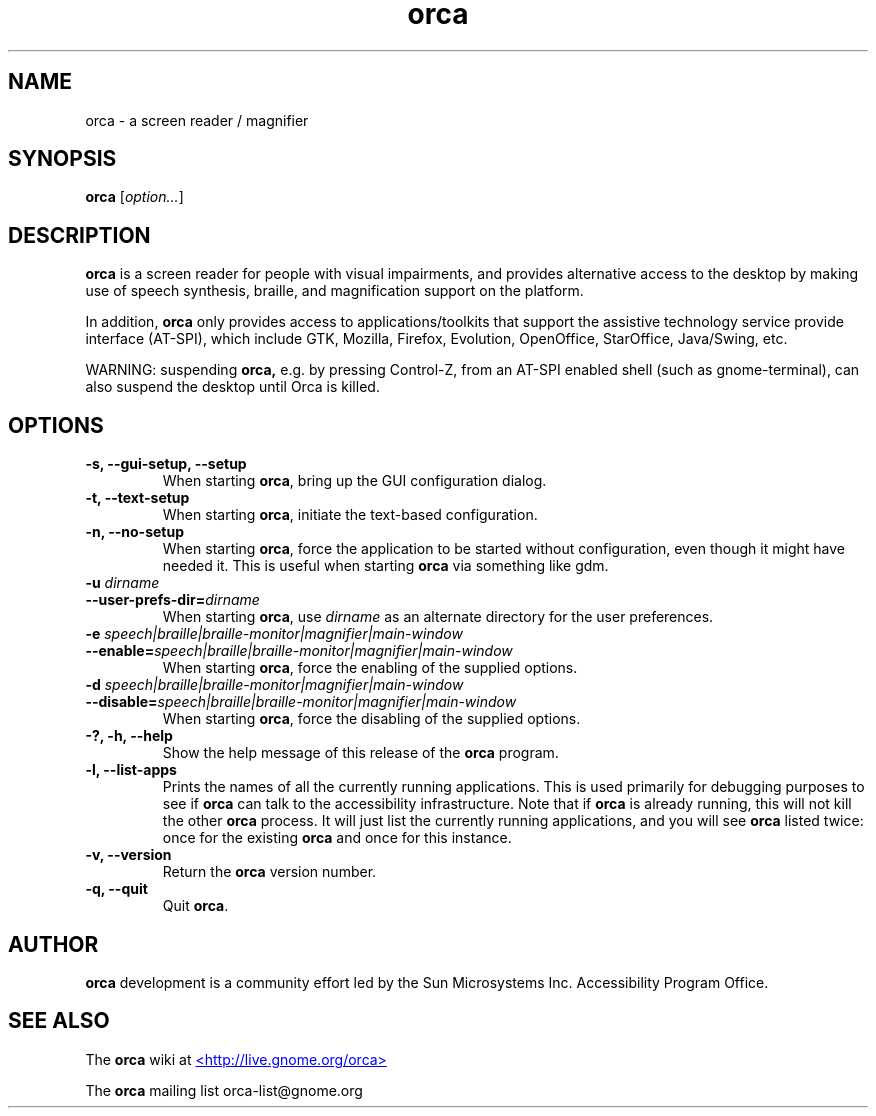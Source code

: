 .\" Copyright (C) 2005-2008 Sun Microsystems Inc.
.\"
.\" This is free software; you may redistribute it and/or modify
.\" it under the terms of the GNU General Public License as
.\" published by the Free Software Foundation; either version 2,
.\" or (at your option) any later version.
.\"
.\" This is distributed in the hope that it will be useful, but
.\" WITHOUT ANY WARRANTY; without even the implied warranty of
.\" MERCHANTABILITY or FITNESS FOR A PARTICULAR PURPOSE.  See the
.\" GNU General Public License for more details.
.\"
.\" You should have received a copy of the GNU General Public License
.\" along with this; if not write to the Free Software Foundation, Inc.
.\" 51 Franklin Street, Fifth Floor, Boston MA 02110-1301 USA
'\"
.TH orca 1 "7 May 2008" "GNOME"
.SH NAME
orca \- a screen reader / magnifier
.SH SYNOPSIS
.B orca
.RI [ option... ]
.SH DESCRIPTION
.B orca 
is a screen reader for people with visual impairments,
and provides alternative access to the desktop by making use
of speech synthesis, braille, and magnification  support on
the platform.
.P
In addition, 
.B orca 
only provides access to
applications/toolkits that support the assistive technology
service provide interface (AT-SPI), which include GTK,
Mozilla, Firefox, Evolution, OpenOffice, StarOffice,
Java/Swing, etc.
.P
WARNING: suspending 
.B orca,
e.g. by pressing Control-Z, from
an AT-SPI enabled shell (such as gnome-terminal), can also
suspend the desktop until Orca is killed.
.SH OPTIONS
.TP
.B \-s, --gui-setup, --setup
When starting
.BR orca ,
bring up the GUI configuration dialog.
.TP
.B \-t, --text-setup
When starting 
.BR orca ,
initiate the text-based configuration.
.TP
.B \-n, --no-setup
When starting 
.BR orca ,
force the application to be started without configuration, even though
it might have needed it. This is useful when starting 
.B orca 
via something like gdm.
.TP
.BI "\-u " dirname
.TP
.BI "--user-prefs-dir=" dirname
When starting
.BR orca ,
use 
.I dirname 
as an alternate directory for the user preferences.
.TP
.BI "\-e " speech|braille|braille-monitor|magnifier|main-window
.TP
.BI "--enable=" speech|braille|braille-monitor|magnifier|main-window
When starting
.BR orca ,
force the enabling of the supplied options.
.TP
.BI "\-d " speech|braille|braille-monitor|magnifier|main-window
.TP
.BI "--disable=" speech|braille|braille-monitor|magnifier|main-window
When starting
.BR orca ,
force the disabling of the supplied options.
.TP
.B \-?, \-h, \--help
Show the help 
message of this release of the 
.B orca
program.
.TP
.B \-l, --list-apps
Prints the names of all the currently running applications.  This
is used primarily for debugging purposes to see if
.B orca
can talk to the accessibility infrastructure.  Note that if
.B orca
is already running, this will not kill the other
.B orca
process.  It will just list the currently running applications,
and you will see
.B orca
listed twice: once for the existing
.B orca
and once for this instance.
.TP
.B \-v, --version
Return the 
.B orca 
version number.
.TP
.B \-q, --quit
Quit 
.BR orca .
.SH AUTHOR
.B orca 
development is a community effort led by the Sun Microsystems Inc. 
Accessibility Program Office.
.SH SEE ALSO
The
.B orca
wiki at
.UR http://live.gnome.org/orca
<http://live.gnome.org/orca>
.UE
.P
The
.B orca
mailing list orca-list@gnome.org
